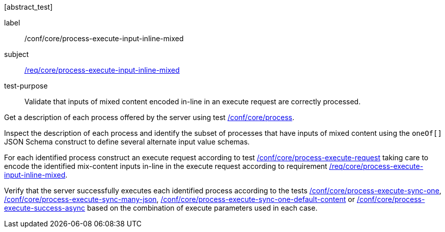 [[ats_core_process-execute-input-inline-mixed]][abstract_test]
====
[%metadata]
label:: /conf/core/process-execute-input-inline-mixed
subject:: <<req_core_process-execute-input-inline-mixed,/req/core/process-execute-input-inline-mixed>>
test-purpose:: Validate that inputs of mixed content encoded in-line in an execute request are correctly processed.

[.component,class=test method]
=====
[.component,class=step]
--
Get a description of each process offered by the server using test <<ats_core_process,/conf/core/process>>.
--

[.component,class=step]
--
Inspect the description of each process and identify the subset of processes that have inputs of mixed content using the `oneOf[]` JSON Schema construct to define several alternate input value schemas.
--

[.component,class=step]
--
For each identified process construct an execute request according to test <<ats_core_process-execute-request,/conf/core/process-execute-request>> taking care to encode the identified mix-content inputs in-line in the execute request according to requirement <<req_core_process-execute-input-inline-mixed,/req/core/process-execute-input-inline-mixed>>.
--

[.component,class=step]
--
Verify that the server successfully executes each identified process according to the tests <<ats_core_process-execute-sync-one,/conf/core/process-execute-sync-one>>, <<ats_core_process-execute-sync-many-json,/conf/core/process-execute-sync-many-json>>, <<ats_core_process-execute-sync-one-default-content,/conf/core/process-execute-sync-one-default-content>> or <<ats_core_process-execute-success-async,/conf/core/process-execute-success-async>> based on the combination of execute parameters used in each case.
--
=====
====
